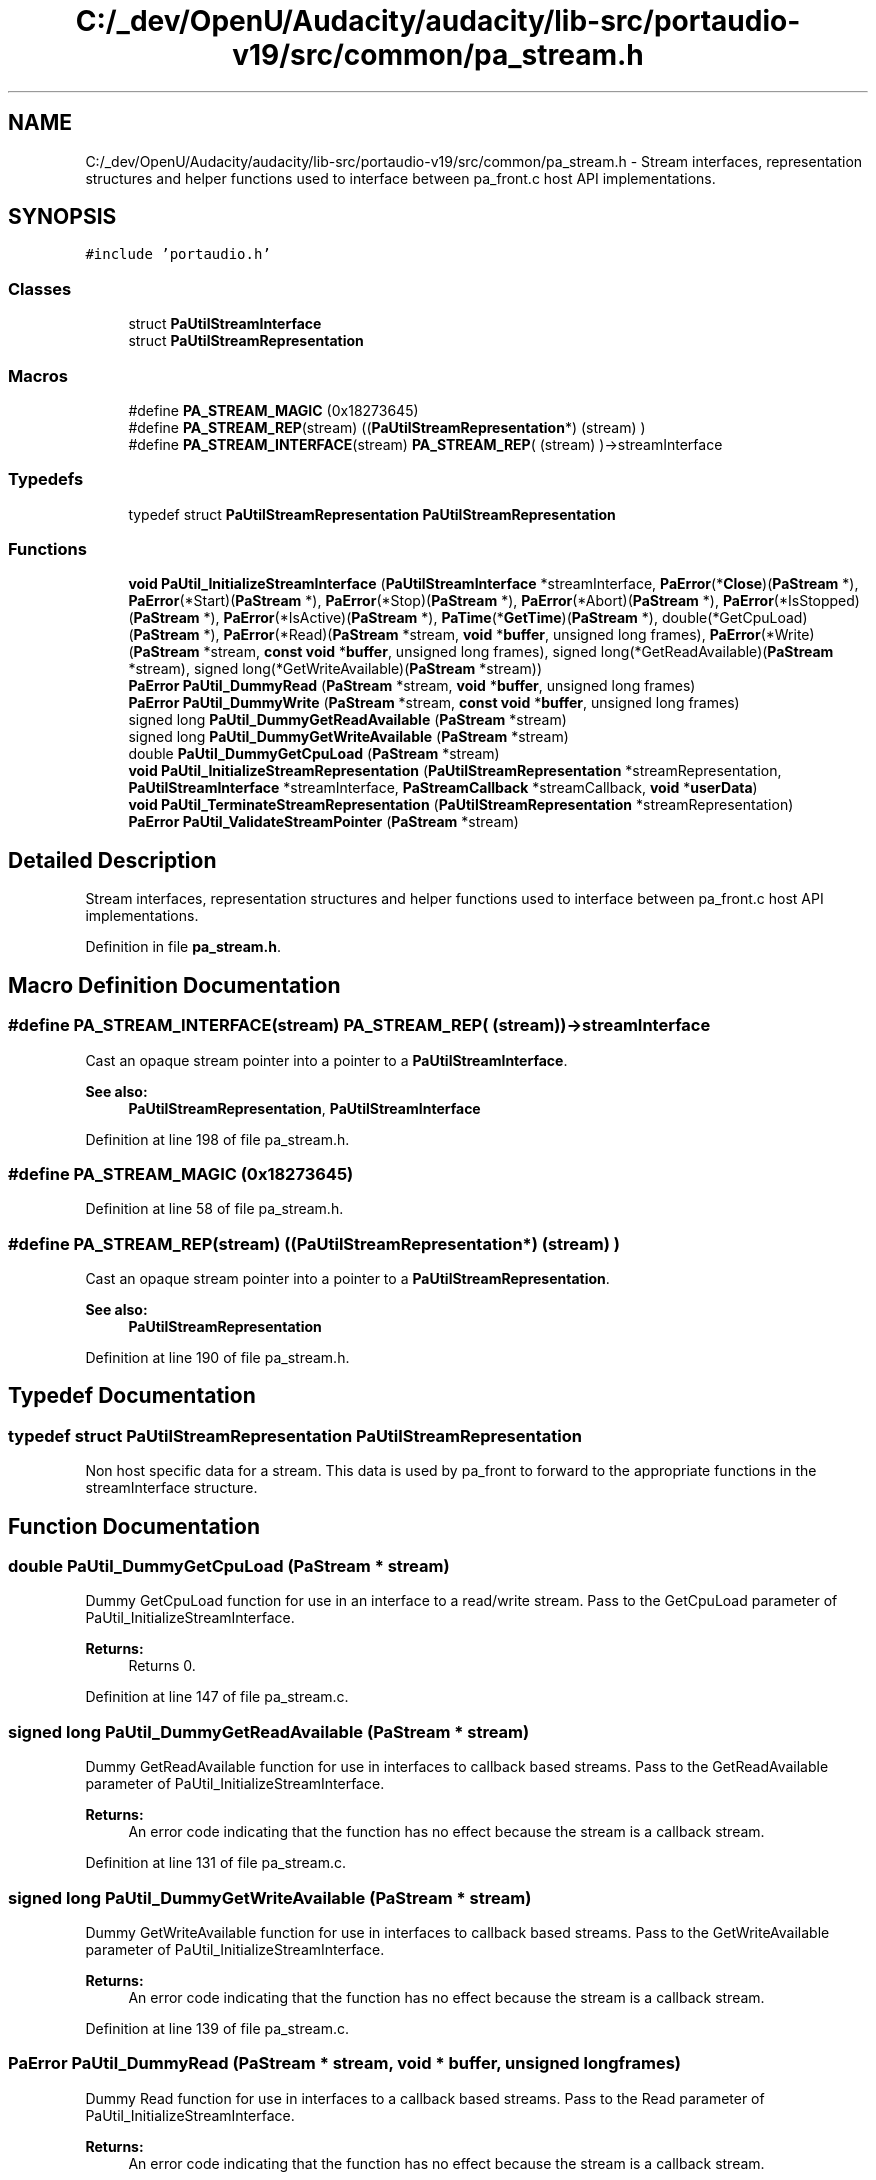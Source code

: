 .TH "C:/_dev/OpenU/Audacity/audacity/lib-src/portaudio-v19/src/common/pa_stream.h" 3 "Thu Apr 28 2016" "Audacity" \" -*- nroff -*-
.ad l
.nh
.SH NAME
C:/_dev/OpenU/Audacity/audacity/lib-src/portaudio-v19/src/common/pa_stream.h \- Stream interfaces, representation structures and helper functions used to interface between pa_front\&.c host API implementations\&.  

.SH SYNOPSIS
.br
.PP
\fC#include 'portaudio\&.h'\fP
.br

.SS "Classes"

.in +1c
.ti -1c
.RI "struct \fBPaUtilStreamInterface\fP"
.br
.ti -1c
.RI "struct \fBPaUtilStreamRepresentation\fP"
.br
.in -1c
.SS "Macros"

.in +1c
.ti -1c
.RI "#define \fBPA_STREAM_MAGIC\fP   (0x18273645)"
.br
.ti -1c
.RI "#define \fBPA_STREAM_REP\fP(stream)   ((\fBPaUtilStreamRepresentation\fP*) (stream) )"
.br
.ti -1c
.RI "#define \fBPA_STREAM_INTERFACE\fP(stream)   \fBPA_STREAM_REP\fP( (stream) )\->streamInterface"
.br
.in -1c
.SS "Typedefs"

.in +1c
.ti -1c
.RI "typedef struct \fBPaUtilStreamRepresentation\fP \fBPaUtilStreamRepresentation\fP"
.br
.in -1c
.SS "Functions"

.in +1c
.ti -1c
.RI "\fBvoid\fP \fBPaUtil_InitializeStreamInterface\fP (\fBPaUtilStreamInterface\fP *streamInterface, \fBPaError\fP(*\fBClose\fP)(\fBPaStream\fP *), \fBPaError\fP(*Start)(\fBPaStream\fP *), \fBPaError\fP(*Stop)(\fBPaStream\fP *), \fBPaError\fP(*Abort)(\fBPaStream\fP *), \fBPaError\fP(*IsStopped)(\fBPaStream\fP *), \fBPaError\fP(*IsActive)(\fBPaStream\fP *), \fBPaTime\fP(*\fBGetTime\fP)(\fBPaStream\fP *), double(*GetCpuLoad)(\fBPaStream\fP *), \fBPaError\fP(*Read)(\fBPaStream\fP *stream, \fBvoid\fP *\fBbuffer\fP, unsigned long frames), \fBPaError\fP(*Write)(\fBPaStream\fP *stream, \fBconst\fP \fBvoid\fP *\fBbuffer\fP, unsigned long frames), signed long(*GetReadAvailable)(\fBPaStream\fP *stream), signed long(*GetWriteAvailable)(\fBPaStream\fP *stream))"
.br
.ti -1c
.RI "\fBPaError\fP \fBPaUtil_DummyRead\fP (\fBPaStream\fP *stream, \fBvoid\fP *\fBbuffer\fP, unsigned long frames)"
.br
.ti -1c
.RI "\fBPaError\fP \fBPaUtil_DummyWrite\fP (\fBPaStream\fP *stream, \fBconst\fP \fBvoid\fP *\fBbuffer\fP, unsigned long frames)"
.br
.ti -1c
.RI "signed long \fBPaUtil_DummyGetReadAvailable\fP (\fBPaStream\fP *stream)"
.br
.ti -1c
.RI "signed long \fBPaUtil_DummyGetWriteAvailable\fP (\fBPaStream\fP *stream)"
.br
.ti -1c
.RI "double \fBPaUtil_DummyGetCpuLoad\fP (\fBPaStream\fP *stream)"
.br
.ti -1c
.RI "\fBvoid\fP \fBPaUtil_InitializeStreamRepresentation\fP (\fBPaUtilStreamRepresentation\fP *streamRepresentation, \fBPaUtilStreamInterface\fP *streamInterface, \fBPaStreamCallback\fP *streamCallback, \fBvoid\fP *\fBuserData\fP)"
.br
.ti -1c
.RI "\fBvoid\fP \fBPaUtil_TerminateStreamRepresentation\fP (\fBPaUtilStreamRepresentation\fP *streamRepresentation)"
.br
.ti -1c
.RI "\fBPaError\fP \fBPaUtil_ValidateStreamPointer\fP (\fBPaStream\fP *stream)"
.br
.in -1c
.SH "Detailed Description"
.PP 
Stream interfaces, representation structures and helper functions used to interface between pa_front\&.c host API implementations\&. 


.PP
Definition in file \fBpa_stream\&.h\fP\&.
.SH "Macro Definition Documentation"
.PP 
.SS "#define PA_STREAM_INTERFACE(stream)   \fBPA_STREAM_REP\fP( (stream) )\->streamInterface"
Cast an opaque stream pointer into a pointer to a \fBPaUtilStreamInterface\fP\&.
.PP
\fBSee also:\fP
.RS 4
\fBPaUtilStreamRepresentation\fP, \fBPaUtilStreamInterface\fP 
.RE
.PP

.PP
Definition at line 198 of file pa_stream\&.h\&.
.SS "#define PA_STREAM_MAGIC   (0x18273645)"

.PP
Definition at line 58 of file pa_stream\&.h\&.
.SS "#define PA_STREAM_REP(stream)   ((\fBPaUtilStreamRepresentation\fP*) (stream) )"
Cast an opaque stream pointer into a pointer to a \fBPaUtilStreamRepresentation\fP\&.
.PP
\fBSee also:\fP
.RS 4
\fBPaUtilStreamRepresentation\fP 
.RE
.PP

.PP
Definition at line 190 of file pa_stream\&.h\&.
.SH "Typedef Documentation"
.PP 
.SS "typedef struct \fBPaUtilStreamRepresentation\fP  \fBPaUtilStreamRepresentation\fP"
Non host specific data for a stream\&. This data is used by pa_front to forward to the appropriate functions in the streamInterface structure\&. 
.SH "Function Documentation"
.PP 
.SS "double PaUtil_DummyGetCpuLoad (\fBPaStream\fP * stream)"
Dummy GetCpuLoad function for use in an interface to a read/write stream\&. Pass to the GetCpuLoad parameter of PaUtil_InitializeStreamInterface\&. 
.PP
\fBReturns:\fP
.RS 4
Returns 0\&. 
.RE
.PP

.PP
Definition at line 147 of file pa_stream\&.c\&.
.SS "signed long PaUtil_DummyGetReadAvailable (\fBPaStream\fP * stream)"
Dummy GetReadAvailable function for use in interfaces to callback based streams\&. Pass to the GetReadAvailable parameter of PaUtil_InitializeStreamInterface\&. 
.PP
\fBReturns:\fP
.RS 4
An error code indicating that the function has no effect because the stream is a callback stream\&. 
.RE
.PP

.PP
Definition at line 131 of file pa_stream\&.c\&.
.SS "signed long PaUtil_DummyGetWriteAvailable (\fBPaStream\fP * stream)"
Dummy GetWriteAvailable function for use in interfaces to callback based streams\&. Pass to the GetWriteAvailable parameter of PaUtil_InitializeStreamInterface\&. 
.PP
\fBReturns:\fP
.RS 4
An error code indicating that the function has no effect because the stream is a callback stream\&. 
.RE
.PP

.PP
Definition at line 139 of file pa_stream\&.c\&.
.SS "\fBPaError\fP PaUtil_DummyRead (\fBPaStream\fP * stream, \fBvoid\fP * buffer, unsigned long frames)"
Dummy Read function for use in interfaces to a callback based streams\&. Pass to the Read parameter of PaUtil_InitializeStreamInterface\&. 
.PP
\fBReturns:\fP
.RS 4
An error code indicating that the function has no effect because the stream is a callback stream\&. 
.RE
.PP

.PP
Definition at line 107 of file pa_stream\&.c\&.
.SS "\fBPaError\fP PaUtil_DummyWrite (\fBPaStream\fP * stream, \fBconst\fP \fBvoid\fP * buffer, unsigned long frames)"
Dummy Write function for use in an interfaces to callback based streams\&. Pass to the Write parameter of PaUtil_InitializeStreamInterface\&. 
.PP
\fBReturns:\fP
.RS 4
An error code indicating that the function has no effect because the stream is a callback stream\&. 
.RE
.PP

.PP
Definition at line 119 of file pa_stream\&.c\&.
.SS "\fBvoid\fP PaUtil_InitializeStreamInterface (\fBPaUtilStreamInterface\fP * streamInterface, \fBPaError\fP(*)(\fBPaStream\fP *) Close, \fBPaError\fP(*)(\fBPaStream\fP *) Start, \fBPaError\fP(*)(\fBPaStream\fP *) Stop, \fBPaError\fP(*)(\fBPaStream\fP *) Abort, \fBPaError\fP(*)(\fBPaStream\fP *) IsStopped, \fBPaError\fP(*)(\fBPaStream\fP *) IsActive, \fBPaTime\fP(*)(\fBPaStream\fP *) GetTime, double(*)(\fBPaStream\fP *) GetCpuLoad, \fBPaError\fP(*)(\fBPaStream\fP *stream, \fBvoid\fP *\fBbuffer\fP, unsigned long frames) Read, \fBPaError\fP(*)(\fBPaStream\fP *stream, \fBconst\fP \fBvoid\fP *\fBbuffer\fP, unsigned long frames) Write, signed long(*)(\fBPaStream\fP *stream) GetReadAvailable, signed long(*)(\fBPaStream\fP *stream) GetWriteAvailable)"
Initialize the fields of a \fBPaUtilStreamInterface\fP structure\&. 
.SS "\fBvoid\fP PaUtil_InitializeStreamRepresentation (\fBPaUtilStreamRepresentation\fP * streamRepresentation, \fBPaUtilStreamInterface\fP * streamInterface, \fBPaStreamCallback\fP * streamCallback, \fBvoid\fP * userData)"
Initialize a \fBPaUtilStreamRepresentation\fP structure\&.
.PP
\fBSee also:\fP
.RS 4
\fBPaUtil_InitializeStreamRepresentation\fP 
.RE
.PP

.PP
Definition at line 80 of file pa_stream\&.c\&.
.SS "\fBvoid\fP PaUtil_TerminateStreamRepresentation (\fBPaUtilStreamRepresentation\fP * streamRepresentation)"
Clean up a \fBPaUtilStreamRepresentation\fP structure previously initialized by a call to PaUtil_InitializeStreamRepresentation\&.
.PP
\fBSee also:\fP
.RS 4
\fBPaUtil_InitializeStreamRepresentation\fP 
.RE
.PP

.PP
Definition at line 101 of file pa_stream\&.c\&.
.SS "\fBPaError\fP PaUtil_ValidateStreamPointer (\fBPaStream\fP * stream)"
Check that the stream pointer is valid\&.
.PP
\fBReturns:\fP
.RS 4
Returns paNoError if the stream pointer appears to be OK, otherwise returns an error indicating the cause of failure\&. 
.RE
.PP

.PP
Definition at line 1355 of file pa_front\&.c\&.
.SH "Author"
.PP 
Generated automatically by Doxygen for Audacity from the source code\&.
